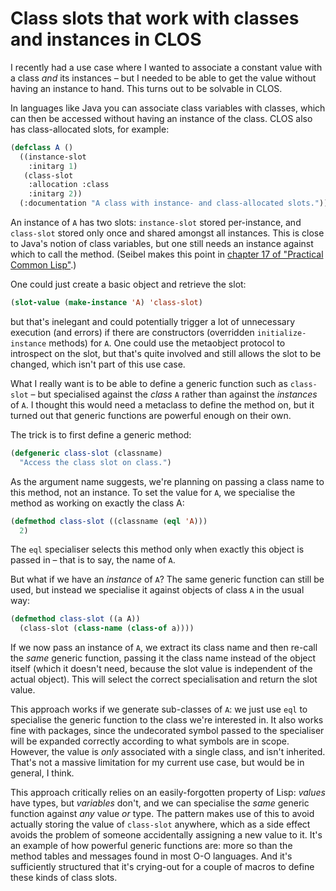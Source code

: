# -*- org-attach-id-dir: "../../../../files/attachments"; -*-
#+BEGIN_COMMENT
.. title: Class slots that work with classes and instances in CLOS
.. slug: class-slots-that-work-with-classes-and-instances-in-clos
.. date: 2024-06-28 17:17:41 UTC+01:00
.. tags: lisp, programming
.. category:
.. link:
.. description:
.. type: text

#+END_COMMENT
* Class slots that work with classes and instances in CLOS

    I recently had a use case where I wanted to associate a constant
    value with a class /and/ its instances -- but I needed to be able to
    get the value without having an instance to hand. This turns out
    to be solvable in CLOS.

    In languages like Java you can associate class variables with
    classes, which can then be accessed without having an instance of
    the class. CLOS also has class-allocated slots, for example:

    #+begin_src lisp
(defclass A ()
  ((instance-slot
    :initarg 1)
   (class-slot
    :allocation :class
    :initarg 2))
  (:documentation "A class with instance- and class-allocated slots."))
    #+end_src

    An instance of ~A~ has two slots: ~instance-slot~ stored per-instance,
    and ~class-slot~ stored only once and shared amongst all instances.
    This is close to Java's notion of class variables, but one still
    needs an instance against which to call the method. (Seibel makes
    this point in [[https://gigamonkeys.com/book/object-reorientation-classes][chapter 17 of "Practical Common Lisp"]].)

    One could just create a basic object and retrieve the slot:

 #+begin_src lisp
(slot-value (make-instance 'A) 'class-slot)
 #+end_src

    but that's inelegant and could potentially trigger a lot of
    unnecessary execution (and errors) if there are constructors
    (overridden ~initialize-instance~ methods) for ~A~. One could use the
    metaobject protocol to introspect on the slot, but that's quite
    involved and still allows the slot to be changed, which isn't part
    of this use case.

    What I really want is to be able to define a generic function such
    as ~class-slot~ -- but specialised against the /class/ ~A~ rather than
    against the /instances/ of ~A~. I thought this would need a metaclass
    to define the method on, but it turned out that generic functions
    are powerful enough on their own.

    The trick is to first define a generic method:

    #+begin_src lisp
(defgeneric class-slot (classname)
  "Access the class slot on class.")
    #+end_src

    As the argument name suggests, we're planning on passing a class
    name to this method, not an instance. To set the value for ~A~, we
    specialise the method as working on exactly the class A:

    #+begin_src lisp
(defmethod class-slot ((classname (eql 'A)))
  2)
    #+end_src

    The ~eql~ specialiser selects this method only when exactly this
    object is passed in -- that is to say, the name of ~A~.

    But what if we have an /instance/ of ~A~? The same generic function
    can still be used, but instead we specialise it against objects
    of class ~A~ in the usual way:

    #+begin_src lisp
(defmethod class-slot ((a A))
  (class-slot (class-name (class-of a))))
    #+end_src

    If we now pass an instance of ~A~, we extract its class name and then
    re-call the /same/ generic function, passing it the class name
    instead of the object itself (which it doesn't need, because the
    slot value is independent of the actual object). This will select
    the correct specialisation and return the slot value.

    This approach works if we generate sub-classes of ~A~: we just use
    ~eql~ to specialise the generic function to the class we're
    interested in. It also works fine with packages, since the
    undecorated symbol passed to the specialiser will be expanded
    correctly according to what symbols are in scope. However, the
    value is /only/ associated with a single class, and isn't inherited.
    That's not a massive limitation for my current use case, but would
    be in general, I think.

    This approach critically relies on an easily-forgotten property of
    Lisp: /values/ have types, but /variables/ don't, and we can
    specialise the /same/ generic function against /any/ value /or/ type.
    The pattern makes use of this to avoid actually storing the value
    of ~class-slot~ anywhere, which as a side effect avoids the problem
    of someone accidentally assigning a new value to it. It's an
    example of how powerful generic functions are: more so than the
    method tables and messages found in most O-O languages. And it's
    sufficiently structured that it's crying-out for a couple of
    macros to define these kinds of class slots.
